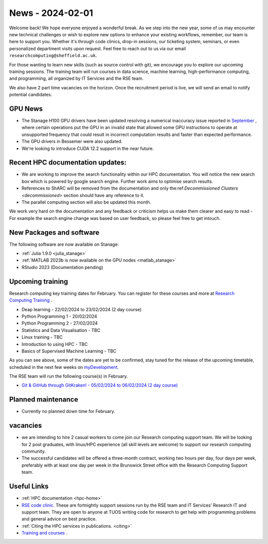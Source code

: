 .. _nl20240201:

News - 2024-02-01
=================

Welcome back! We hope everyone enjoyed a wonderful break. As we step into the new year, some of us may encounter new technical challenges or wish to explore new options to enhance your existing workflows, remember, our team is here to support you. Whether it's through code clinics, drop-in sessions, our ticketing system, seminars, or even personalized department visits upon request. Feel free to reach out to us via our email ``researchcomputing@sheffield.ac.uk``.

For those wanting to learn new skills (such as source control with git), we encourage you to explore our upcoming training sessions. The training team will run courses in data science, machine learning, high-performance computing, and programming, all organized by IT Services and the RSE team.

We also have 2 part time vacancies on the horizon. Once the recruitment period is live, we will send an email to notify potential candidates.

GPU News
--------
- The Stanage H100 GPU drivers have been updated resolving a numerical inaccuracy issue reported in `September <https://docs.nvidia.com/datacenter/tesla/tesla-release-notes-535-86-10/index.html>`_ , where certain operations put the GPU in an invalid state that allowed some GPU instructions to operate at unsupported frequency that could result in incorrect computation results and faster than expected performance.
- The GPU drivers in Bessemer were also updated.
- We're looking to introduce CUDA 12.2 support in the near future.

Recent HPC documentation updates:
---------------------------------
- We are working to improve the search functionality within our HPC documentation. You will notice the new search box which is powered by google search engine. Further work aims to optimise search results.
- References to ShARC will be removed from the documentation and only the:ref:`Decommissioned Clusters <decommissioned>` section should have any reference to it.
- The parallel computing section will also be updated this month.

We work very hard on the documentation and any feedback or criticism helps us make them clearer and easy to read 
- For example the search engine change was based on user feedback, so please feel free to get intouch.


New Packages and software
--------------------------
The following software are now available on Stanage:

- :ref:`Julia 1.9.0 <julia_stanage>` 
- :ref:`MATLAB 2023b is now available on the GPU nodes  <matlab_stanage>` 
- RStudio 2023 (Documentation pending) 

Upcoming training
------------------
Research computing key training dates for February. You can register for these courses and more at  `Research Computing Training <https://sites.google.com/sheffield.ac.uk/research-training/>`_ .

- Deap learning - 22/02/2024 to 23/02/2024 (2 day course)
- Python Programming 1 - 20/02/2024
- Python Programming 2 - 27/02/2024
- Statistics and Data Visualisation - TBC
- Linux training - TBC
- Introduction to using HPC - TBC
- Basics of Supervised Machine Learning - TBC

As you can see above, some of the dates are yet to be confirmed, stay tuned for the release of the upcoming timetable, scheduled in the next few weeks on `myDevelopment <https://www.sheffield.ac.uk/nap/service/redirect/mydev>`_.

The RSE team will run the following course(s) in February. 

- `Git & GitHub through GitKraken! - 05/02/2024 to 06/02/2024 (2 day course) <https://rse.shef.ac.uk/training/workshop/workshop-2024-02-05-git-zero-hero>`_ 

Planned maintenance
-------------------
- Currently no planned down time for February.

vacancies
---------
- we are intending to hire 2 casual workers to come join our Research computing support team. We will be looking for 2 post graduates, with linux/HPC experience (all skill levels are welcome) to support our research computing community. 
- The successful candidates will be offered a three-month contract, working two hours per day, four days per week, preferably with at least one day per week in the Brunswick Street office with the Research Computing Support team.


Useful Links
-------------
- :ref:`HPC documentation  <hpc-home>` 
- `RSE code clinic <https://rse.shef.ac.uk/support/code-clinic/>`_. These are fortnightly support sessions run by the RSE team and IT Services’ Research IT and support team. They are open to anyone at TUOS writing code for research to get help with programming problems and general advice on best practice.
- :ref:`Citing the HPC services in publications.  <citing>`
- `Training and courses <https://sites.google.com/sheffield.ac.uk/research-training/>`_ .
